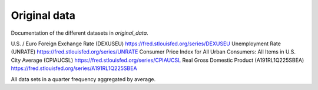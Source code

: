 .. _original_data:

*************
Original data
*************


Documentation of the different datasets in *original_data*.

U.S. / Euro Foreign Exchange Rate (DEXUSEU) https://fred.stlouisfed.org/series/DEXUSEU
Unemployment Rate (UNRATE)  https://fred.stlouisfed.org/series/UNRATE
Consumer Price Index for All Urban Consumers: All Items in U.S. City Average (CPIAUCSL) https://fred.stlouisfed.org/series/CPIAUCSL
Real Gross Domestic Product (A191RL1Q225SBEA) https://fred.stlouisfed.org/series/A191RL1Q225SBEA

All data sets in a quarter frequency aggregated by average.
